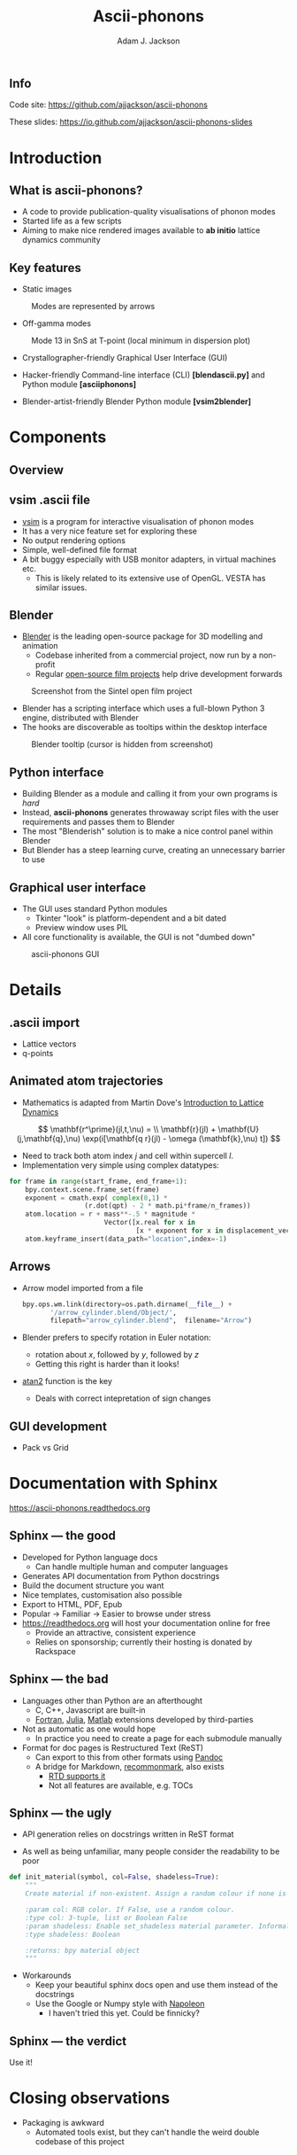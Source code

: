 #+TITLE: Ascii-phonons
#+AUTHOR: Adam J. Jackson
#+EMAIL: a.j.jackson@bath.ac.uk

#+OPTIONS: toc:nil texht:t :reveal_center
#+REVEAL_ROOT: reveal.js
#+REVEAL_EXTRA_CSS: presentation.css
#+REVEAL_SPEED: fast
#+REVEAL_TRANS: slide
#+REVEAL_HLEVEL: 1

** Info
   Code site: https://github.com/ajjackson/ascii-phonons

   These slides: https://io.github.com/ajjackson/ascii-phonons-slides

* Introduction

** What is ascii-phonons?

   - A code to provide publication-quality visualisations of phonon modes
   - Started life as a few scripts
   - Aiming to make nice rendered images available to *ab initio*
     lattice dynamics community

** Key features

   - Static images

   #+CAPTION: Modes are represented by arrows
   [[./images/kest6-arrows.png]]

   #+REVEAL: split

   - Off-gamma modes

   #+CAPTION: Mode 13 in SnS at T-point (local minimum in dispersion plot)
   [[./images/SnS-T-12.gif]]

   #+REVEAL: split

   - Crystallographer-friendly Graphical User Interface (GUI)

   - Hacker-friendly Command-line interface (CLI) *[blend\under{}ascii.py]* and Python module *[ascii\under{}phonons]*

   - Blender-artist-friendly Blender Python module *[vsim2blender]*

* Components

** Overview

   [[./images/ascii-phonons-structure.svg]]

** v\under{}sim .ascii file

   - [[http://inac.cea.fr/L_Sim/V_Sim][v\under{}sim]] is a program for interactive visualisation of phonon modes
   - It has a very nice feature set for exploring these
   - No output rendering options
   - Simple, well-defined file format
   - A bit buggy especially with USB monitor adapters, in virtual machines etc.
     - This is likely related to its extensive use of OpenGL. VESTA has similar issues.

** Blender

   - [[https://www.blender.org][Blender]] is the leading open-source package for 3D modelling and animation
     - Codebase inherited from a commercial project, now run by a non-profit
     - Regular [[http://archive.blender.org/features-gallery/blender-open-projects/index.html][open-source film projects]] help drive development forwards

   #+CAPTION: Screenshot from the Sintel open film project
   [[./images/sintel.png]]

   #+REVEAL: split

   - Blender has a scripting interface which uses a full-blown Python 3 engine, distributed with Blender
   - The hooks are discoverable as tooltips within the desktop interface
   
   #+CAPTION: Blender tooltip (cursor is hidden from screenshot)
   [[./images/tooltip.png]]

** Python interface

   - Building Blender as a module and calling it from your own programs is /hard/
   - Instead, *ascii-phonons* generates throwaway script files with the user requirements and passes them to Blender
   - The most "Blenderish" solution is to make a nice control panel within Blender
   - But Blender has a steep learning curve, creating an unnecessary barrier to use

** Graphical user interface

   - The GUI uses standard Python modules
     - Tkinter "look" is platform-dependent and a bit dated
     - Preview window uses PIL
   - All core functionality is available, the GUI is not "dumbed down"
   
   #+CAPTION: ascii-phonons GUI
   [[./images/gui.png]]

* Details

** .ascii import
   - Lattice vectors
   - q-points

** Animated atom trajectories
   - Mathematics is adapted from Martin Dove's [[http://www.worldcat.org/search?q=isbn%3A0521398940][Introduction to Lattice Dynamics]] 
   $$ \mathbf{r^\prime}(jl,t,\nu) = \\ \mathbf{r}(jl) + \mathbf{U}(j,\mathbf{q},\nu) \exp(i[\mathbf{q r}(jl) - \omega (\mathbf{k},\nu) t]) $$
   - Need to track both atom index $j$ and cell within supercell $l$.
   - Implementation very simple using complex datatypes:
   
   #+BEGIN_SRC python
   for frame in range(start_frame, end_frame+1):
       bpy.context.scene.frame_set(frame)
       exponent = cmath.exp( complex(0,1) * 
                      (r.dot(qpt) - 2 * math.pi*frame/n_frames))
       atom.location = r + mass**-.5 * magnitude * 
                           Vector([x.real for x in 
                                   [x * exponent for x in displacement_vector]])
       atom.keyframe_insert(data_path="location",index=-1)
   #+END_SRC

** Arrows
   - Arrow model imported from a file

     #+BEGIN_SRC python
     bpy.ops.wm.link(directory=os.path.dirname(__file__) +
            '/arrow_cylinder.blend/Object/', 
            filepath="arrow_cylinder.blend",  filename="Arrow")
     #+END_SRC
     
   - Blender prefers to specify rotation in Euler notation:
     - rotation about $x$, followed by $y$, followed by $z$
     - Getting this right is harder than it looks!
   - [[https://en.wikipedia.org/wiki/Atan2][atan2]] function is the key
     - Deals with correct intepretation of sign changes

** GUI development
   - Pack vs Grid

* Documentation with Sphinx

https://ascii-phonons.readthedocs.org

** Sphinx --- the good

   - Developed for Python language docs
     - Can handle multiple human and computer languages
   - Generates API documentation from Python docstrings
   - Build the document structure you want
   - Nice templates, customisation also possible
   - Export to HTML, PDF, Epub
   - Popular → Familiar → Easier to browse under stress
   - https://readthedocs.org will host your documentation online for free
     - Provide an attractive, consistent experience
     - Relies on sponsorship; currently their hosting is donated by Rackspace

** Sphinx --- the bad

   - Languages other than Python are an afterthought
     - C, C++, Javascript are built-in
     - [[https://github.com/VACUMM/sphinx-fortran][Fortran]], [[https://github.com/JuliaLang/JuliaDoc][Julia]], [[https://pypi.python.org/pypi/sphinxcontrib-matlabdomain/][Matlab]] extensions developed by third-parties
   - Not as automatic as one would hope
     - In practice you need to create a page for each submodule manually
   - Format for doc pages is Restructured Text (ReST)
     - Can export to this from other formats using [[http://pandoc.org/][Pandoc]]
     - A bridge for Markdown, [[https://recommonmark.readthedocs.org][recommonmark]], also exists
       - [[http://blog.readthedocs.com/adding-markdown-support/][RTD supports it]]
       - Not all features are available, e.g. TOCs

** Sphinx --- the ugly

   - API generation relies on docstrings written in ReST format

   - As well as being unfamiliar, many people consider the readability to be poor

   #+BEGIN_SRC python
   def init_material(symbol, col=False, shadeless=True):
       """
       Create material if non-existent. Assign a random colour if none is specified.

       :param col: RGB color. If False, use a random colour.
       :type col: 3-tuple, list or Boolean False
       :param shadeless: Enable set_shadeless material parameter. Informally known as "lights out".
       :type shadeless: Boolean

       :returns: bpy material object
       """
    #+END_SRC

    - Workarounds
      - Keep your beautiful sphinx docs open and use them instead of the docstrings
      - Use the Google or Numpy style with [[http://www.sphinx-doc.org/en/stable/ext/napoleon.html#google-vs-numpy][Napoleon]]
        - I haven't tried this yet. Could be finnicky?

** Sphinx --- the verdict

   Use it!

* Closing observations

  - Packaging is awkward
    - Automated tools exist, but they can't handle the weird double codebase of this project
